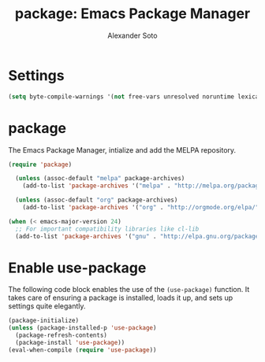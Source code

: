 #+TITLE: package: Emacs Package Manager
#+AUTHOR: Alexander Soto

* Settings
#+BEGIN_SRC emacs-lisp
(setq byte-compile-warnings '(not free-vars unresolved noruntime lexical make-local))
#+END_SRC

* package

The Emacs Package Manager, intialize and add the MELPA repository.

#+BEGIN_SRC emacs-lisp
  (require 'package)

    (unless (assoc-default "melpa" package-archives)
      (add-to-list 'package-archives '("melpa" . "http://melpa.org/packages/") t))

    (unless (assoc-default "org" package-archives)
      (add-to-list 'package-archives '("org" . "http://orgmode.org/elpa/") t))

  (when (< emacs-major-version 24)
    ;; For important compatibility libraries like cl-lib
    (add-to-list 'package-archives '("gnu" . "http://elpa.gnu.org/packages/")))
#+END_SRC


* Enable use-package

The following code block enables the use of the =(use-package)=
function. It takes care of ensuring a package is installed, loads it up, and sets up settings quite
elegantly.

#+BEGIN_SRC emacs-lisp
  (package-initialize)
  (unless (package-installed-p 'use-package)
    (package-refresh-contents)
    (package-install 'use-package))
  (eval-when-compile (require 'use-package))
#+END_SRC


